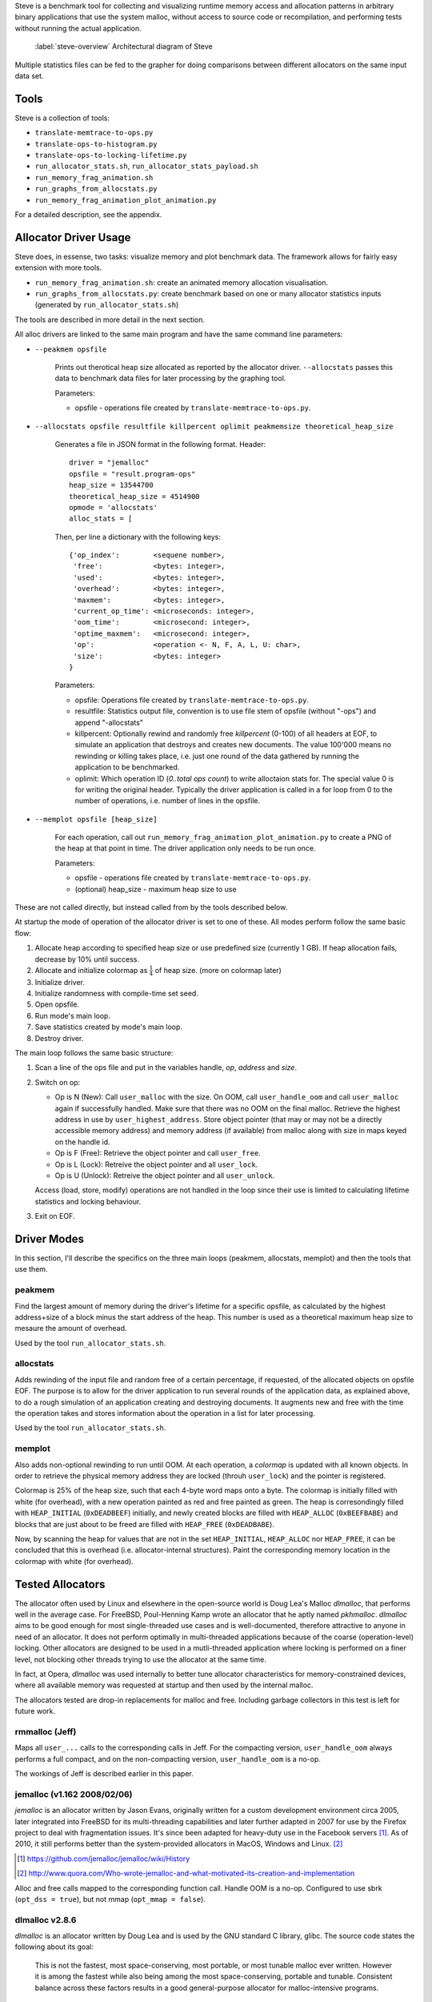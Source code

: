 .. vim:tw=120

.. raw:: latex

    \chapter{Steve: The Benchmark Tool
        \label{chapter-steve}}

Steve is a benchmark tool for collecting and visualizing runtime memory access and allocation patterns in arbitrary binary
applications that use the system malloc, without access to source code or recompilation, and performing tests without
running the actual application.

.. figure:: graphics/steve.png
   :scale: 50%

   :label:`steve-overview` Architectural diagram of Steve

Multiple statistics files can be fed to the grapher for doing comparisons between different allocators on the same input
data set.

Tools
=====
Steve is a collection of tools:

* ``translate-memtrace-to-ops.py``
* ``translate-ops-to-histogram.py``
* ``translate-ops-to-locking-lifetime.py``
* ``run_allocator_stats.sh``, ``run_allocator_stats_payload.sh``
* ``run_memory_frag_animation.sh``
* ``run_graphs_from_allocstats.py``
* ``run_memory_frag_animation_plot_animation.py``

For a detailed description, see the appendix.


Allocator Driver Usage
===================================
Steve does, in essense, two tasks: visualize memory and plot benchmark data. The framework allows for fairly easy
extension with more tools.

* ``run_memory_frag_animation.sh``: create an animated memory allocation visualisation.
* ``run_graphs_from_allocstats.py``:  create benchmark based on one or many allocator statistics inputs
  (generated by ``run_allocator_stats.sh``)

The tools are described in more detail in the next section.

All alloc drivers are linked to the same main program and have the same command line parameters:

* ``--peakmem opsfile``
    
    Prints out therotical heap size allocated as reported by the allocator driver. ``--allocstats`` passes this data to
    benchmark data files for later processing by the graphing tool.

    Parameters:

    - opsfile - operations file created by ``translate-memtrace-to-ops.py``.

* ``--allocstats opsfile resultfile killpercent oplimit peakmemsize theoretical_heap_size``

    Generates a file in JSON format in the following format. Header::

        driver = "jemalloc"
        opsfile = "result.program-ops"
        heap_size = 13544700
        theoretical_heap_size = 4514900
        opmode = 'allocstats'
        alloc_stats = [

    Then, per line a dictionary with the following keys::

        {'op_index':        <sequene number>,
         'free':            <bytes: integer>,
         'used':            <bytes: integer>,
         'overhead':        <bytes: integer>,
         'maxmem':          <bytes: integer>,
         'current_op_time': <microseconds: integer>,
         'oom_time':        <microsecond: integer>,
         'optime_maxmem':   <microsecond: integer>,
         'op':              <operation <- N, F, A, L, U: char>,
         'size':            <bytes: integer>
        }
    
    Parameters:

    - opsfile: Operations file created by ``translate-memtrace-to-ops.py``.
    - resultfile: Statistics output file, convention is to use file stem of opsfile (without "-ops") and append
      "-allocstats"
    - killpercent: Optionally rewind and randomly free *killpercent* (0-100) of all headers at EOF, to simulate an application that destroys and creates new documents. The value 100'000 means no rewinding or killing takes place, i.e. just one round of the data gathered by running the application to be benchmarked.
    - oplimit: Which operation ID (*0..total ops count*) to write alloctaion stats for. The special value 0 is for writing the original header.
      Typically the driver application is called in a for loop from 0 to the number of operations, i.e. number of lines
      in the opsfile.

* ``--memplot opsfile [heap_size]``

    For each operation, call out ``run_memory_frag_animation_plot_animation.py`` to create a PNG of the heap at that
    point in time.  The driver application only needs to be run once.

    .. Also creates output similar to ``--allocstats``. (TODO: deprecate this!)

    Parameters:

    - opsfile - operations file created by ``translate-memtrace-to-ops.py``.
    - (optional) heap_size - maximum heap size to use


These are not called directly, but instead called from by the tools described below.

At startup the mode of operation of the allocator driver is set to one of these. All modes perform follow the same basic
flow:

#. Allocate heap according to specified heap size or use predefined size (currently 1 GB).
   If heap allocation fails, decrease by 10% until success.
#. Allocate and initialize colormap as :math:`\frac{1}{4}` of heap size. (more on colormap later)
#. Initialize driver.
#. Initialize randomness with compile-time set seed.
#. Open opsfile.
#. Run mode's main loop.
#. Save statistics created by mode's main loop.
#. Destroy driver.

The main loop follows the same basic structure:

#. Scan a line of the ops file and put in the variables handle, *op*, *address* and *size*.
#. Switch on op:

   - Op is N (New): Call ``user_malloc`` with the size. On OOM, call ``user_handle_oom`` and call ``user_malloc`` again if
     successfully handled. Make sure that there was no OOM on the final malloc. Retrieve the highest address in use by
     ``user_highest_address``. Store object pointer (that may or may not be a directly accessible memory address) and
     memory address (if available) from malloc along with size in maps keyed on the handle id.
   - Op is F (Free): Retrieve the object pointer and call ``user_free``.
   - Op is L (Lock): Retreive the object pointer and all ``user_lock``.
   - Op is U (Unlock): Retreive the object pointer and all ``user_unlock``.

   Access (load, store, modify) operations are not handled in the loop since their use is limited to calculating
   lifetime statistics and locking behaviour.

#. Exit on EOF.

Driver Modes
=============
In this section, I'll describe the specifics on the three main loops (peakmem, allocstats, memplot) and then the tools that use them.

peakmem
~~~~~~~~~~~~~
Find the largest amount of memory during the driver's lifetime for a specific opsfile, as calculated by the highest
address+size of a block minus the start address of the heap. This number is used as a theoretical maximum heap size to
mesaure the amount of overhead. 

Used by the tool ``run_allocator_stats.sh``. 

allocstats
~~~~~~~~~~~~~~~~~~~~~~~~~~
Adds rewinding of the input file and random free of a certain percentage, if requested, of the allocated objects on opsfile EOF. The
purpose is to allow for the driver application to run several rounds of the application data, as explained above, to do
a rough simulation of an application creating and destroying documents.
It augments new and free with the time the operation takes and stores information about the operation in a list for
later processing.

Used by the tool ``run_allocator_stats.sh``.

memplot
~~~~~~~~~~~~~~~~~~~~~~~~~~
Also adds non-optional rewinding to run until OOM. At each operation, a *colormap* is updated with all known objects. In
order to retrieve the physical memory address they are locked (throuh ``user_lock``) and the pointer is registered.

Colormap is 25% of the heap size, such that each 4-byte word maps onto a byte. The colormap is initially filled with
white (for overhead), with a new operation painted as red and free painted as green. The heap is corresondingly filled
with ``HEAP_INITIAL`` (``0xDEADBEEF``) initially, and newly created blocks are filled with ``HEAP_ALLOC`` (``0xBEEFBABE``) and
blocks that are just about to be freed are filled with ``HEAP_FREE`` (``0xDEADBABE``).

Now, by scanning the heap for values that are not in the set ``HEAP_INITIAL``, ``HEAP_ALLOC`` nor ``HEAP_FREE``, it can
be concluded that this is overhead (i.e. allocator-internal structures). Paint the corresponding memory location in the
colormap with white (for overhead).

Tested Allocators
=================================
The allocator often used by Linux and elsewhere in the open-source world is Doug Lea's Malloc *dlmalloc*, that performs
well in the average case. For FreeBSD, Poul-Henning Kamp wrote an allocator that he aptly named *pkhmalloc*. *dlmalloc*
aims to be good enough for most single-threaded use cases and is well-documented, therefore attractive to anyone in need
of an allocator.  It does not perform optimally in multi-threaded applications because of the coarse (operation-level)
locking.  Other allocators are designed to be used in a mutli-threaded application where locking is performed on a finer
level, not blocking other threads trying to use the allocator at the same time.

In fact, at Opera, *dlmalloc* was used internally to better tune allocator characteristics for memory-constrained
devices, where all available memory was requested at startup and then used by the internal malloc.

The allocators tested are drop-in replacements for malloc and free. Including garbage collectors in this test is left
for future work.

rmmalloc (Jeff)
~~~~~~~~~~~~~~~~~~~~~
Maps all ``user_...`` calls to the corresponding calls in Jeff. For the compacting version, ``user_handle_oom`` always performs a full compact, and on the non-compacting version, ``user_handle_oom`` is a no-op.

The workings of Jeff is described earlier in this paper.

jemalloc (v1.162 2008/02/06)
~~~~~~~~~~~~~~~~~~~~~~~~~~~~~~~~~~~~~~
*jemalloc* is an allocator written by Jason Evans, originally written for a custom development environment circa 2005, later
integrated into FreeBSD for its multi-threading capabilities and later further adapted in 2007 for use by the Firefox
project to deal with fragmentation issues. It's since been adapted for heavy-duty use in the Facebook servers [#]_.
As of 2010, it still performs better than the system-provided allocators in MacOS, Windows and Linux. [#]_ 

.. [#] https://github.com/jemalloc/jemalloc/wiki/History
.. [#] http://www.quora.com/Who-wrote-jemalloc-and-what-motivated-its-creation-and-implementation

.. TODO: fill in more information about *jemalloc*: goal, design

Alloc and free calls mapped to the corresponding function call. Handle OOM is a no-op. Configured to use sbrk (``opt_dss
= true``), but not mmap (``opt_mmap = false``).

dlmalloc v2.8.6
~~~~~~~~~~~~~~~~~~~~~~
*dlmalloc* is an allocator written by Doug Lea and is used by the GNU standard C library, glibc.  The source code states
the following about its goal:
    
    This is not the fastest, most space-conserving, most portable, or most tunable malloc ever written. However it is
    among the fastest while also being among the most space-conserving, portable and tunable.  Consistent balance across
    these factors results in a good general-purpose allocator for malloc-intensive programs.

.. TODO: fill in more information about *dlmalloc*: goal, design

Alloc and free calls mapped to the corresponding function call. Handle OOM is a no-op. Configured to use sbrk but not
mmap.

tcmalloc (gperftools-2.1)
~~~~~~~~~~~~~~~~~~~~~~~~~~~~~~~~~~~~~~~
gperftools [#]_ is written by Google and includes a profiling/benchmark framework/tools. It is used by, among others,
Google Chrome, MySQL and WebKit Fang (2012), which in turn is used by many other projects such
as Apple's Safari. It includes the allocator *tcmalloc*.

.. [#] http://code.google.com/p/gperftools/

.. TODO: fill in more information about tcmalloc: goal, design

Alloc and free calls mapped to the corresponding function call. Handle OOM is a no-op. Configured to use sbrk but not
mmap.


